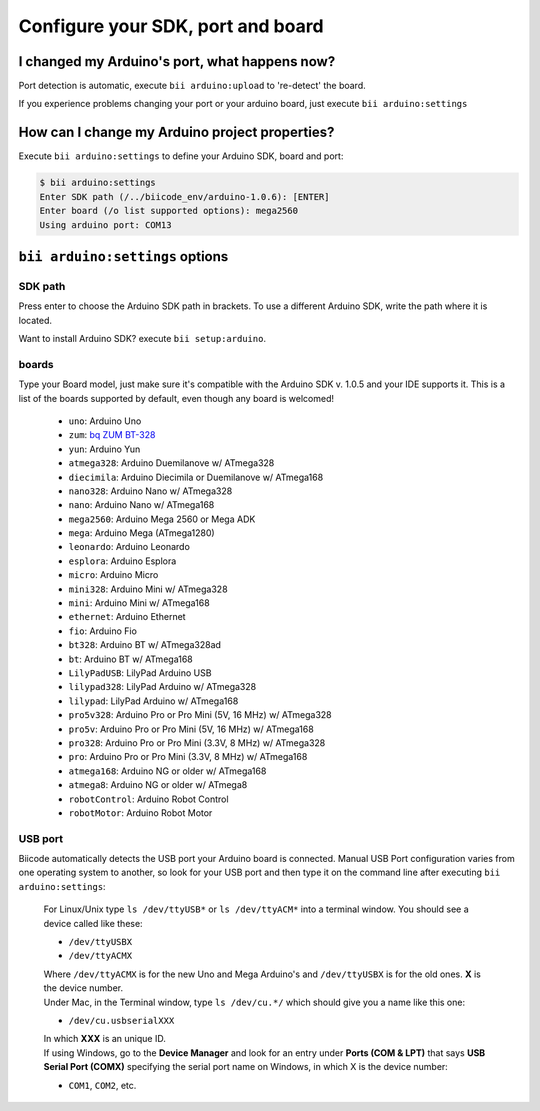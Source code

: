 .. _bii_arduino_settings:

Configure your SDK, port and board
===================================

I changed my Arduino's port, what happens now?
----------------------------------------------
Port detection is automatic, execute ``bii arduino:upload`` to 're-detect' the board.

If you experience problems changing your port or your arduino board, just execute ``bii arduino:settings``


How can I change my Arduino project properties?
-----------------------------------------------

Execute ``bii arduino:settings`` to define your Arduino SDK, board and port:

.. code-block:: bash

	$ bii arduino:settings
	Enter SDK path (/../biicode_env/arduino-1.0.6): [ENTER]
	Enter board (/o list supported options): mega2560
	Using arduino port: COM13


``bii arduino:settings`` options
--------------------------------


SDK path
^^^^^^^^

Press enter to choose the Arduino SDK path in brackets. To use a different Arduino SDK, write the path where it is located.

.. container:: infonote
	
	Want to install Arduino SDK? execute  ``bii setup:arduino``.

.. _arduino_boards:

boards
^^^^^^

Type your Board model, just make sure it's compatible with the Arduino SDK v. 1.0.5 and your IDE supports it. This is a list of the boards supported by default, even though any board is welcomed!

	* ``uno``: Arduino Uno
	* ``zum``: `bq ZUM BT-328 <http://www.bq.com/gb/products/zum.html>`__ 
	* ``yun``: Arduino Yun
	* ``atmega328``: Arduino Duemilanove w/ ATmega328
	* ``diecimila``: Arduino Diecimila or Duemilanove w/ ATmega168
	* ``nano328``: Arduino Nano w/ ATmega328
	* ``nano``: Arduino Nano w/ ATmega168
	* ``mega2560``: Arduino Mega 2560 or Mega ADK
	* ``mega``: Arduino Mega (ATmega1280)
	* ``leonardo``: Arduino Leonardo
	* ``esplora``: Arduino Esplora
	* ``micro``: Arduino Micro
	* ``mini328``: Arduino Mini w/ ATmega328
	* ``mini``: Arduino Mini w/ ATmega168
	* ``ethernet``: Arduino Ethernet
	* ``fio``: Arduino Fio
	* ``bt328``: Arduino BT w/ ATmega328ad
	* ``bt``: Arduino BT w/ ATmega168
	* ``LilyPadUSB``: LilyPad Arduino USB
	* ``lilypad328``: LilyPad Arduino w/ ATmega328
	* ``lilypad``: LilyPad Arduino w/ ATmega168
	* ``pro5v328``: Arduino Pro or Pro Mini (5V, 16 MHz) w/ ATmega328
	* ``pro5v``: Arduino Pro or Pro Mini (5V, 16 MHz) w/ ATmega168
	* ``pro328``: Arduino Pro or Pro Mini (3.3V, 8 MHz) w/ ATmega328
	* ``pro``: Arduino Pro or Pro Mini (3.3V, 8 MHz) w/ ATmega168
	* ``atmega168``: Arduino NG or older w/ ATmega168
	* ``atmega8``: Arduino NG or older w/ ATmega8
	* ``robotControl``: Arduino Robot Control
	* ``robotMotor``: Arduino Robot Motor

USB port
^^^^^^^^

Biicode automatically detects the USB port your Arduino board is connected. Manual USB Port configuration varies from one operating system to another, so look for your USB port and then type it on the command line after executing ``bii arduino:settings``:



	.. container:: tabs-section
		
		.. container:: tabs-item

			.. rst-class:: tabs-title
				
				Linux/Unix

			For Linux/Unix type ``ls /dev/ttyUSB*`` or ``ls /dev/ttyACM*`` into a terminal window.
			You should see a device called like these:

			* ``/dev/ttyUSBX``
			* ``/dev/ttyACMX``

			Where ``/dev/ttyACMX`` is for the new Uno and Mega Arduino's and ``/dev/ttyUSBX`` is for the old ones. **X** is the device number.

		.. container:: tabs-item

			.. rst-class:: tabs-title
				
				MacOS

			Under Mac, in the Terminal window, type ``ls /dev/cu.*/`` which should give you a name like this one:

			* ``/dev/cu.usbserialXXX``

			In which **XXX** is an unique ID.
			

		.. container:: tabs-item

			.. rst-class:: tabs-title

				Windows

			If using Windows, go to the **Device Manager** and look for an entry under **Ports (COM & LPT)** that says **USB Serial Port (COMX)** specifying the serial port name on Windows, in which X is the device number:

			* ``COM1``, ``COM2``, etc.

